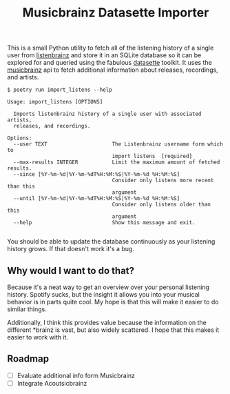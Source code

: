 #+TITLE: Musicbrainz Datasette Importer

This is a small Python utility to fetch all of the listening history of a single user from [[https://listenbrainz.org/][listenbrainz]] and store it in an SQLite database so it can be explored for and queried using the fabulous [[https://datasette.io/][datasette]] toolkit. It uses the [[https://musicbrainz.org/][musicbrainz]] api to fetch additional information about releases, recordings, and artists.

#+begin_src
$ poetry run import_listens --help

Usage: import_listens [OPTIONS]

  Imports listenbrainz history of a single user with associated artists,
  releases, and recordings.

Options:
  --user TEXT                     The Listenbrainz username form which to
                                  import listens  [required]
  --max-results INTEGER           Limit the maximum amount of fetched results.
  --since [%Y-%m-%d|%Y-%m-%dT%H:%M:%S|%Y-%m-%d %H:%M:%S]
                                  Consider only listens more recent than this
                                  argument
  --until [%Y-%m-%d|%Y-%m-%dT%H:%M:%S|%Y-%m-%d %H:%M:%S]
                                  Consider only listens older than this
                                  argument
  --help                          Show this message and exit.

#+end_src

You should be able to update the database continuously as your listening history grows. If that doesn't work it's a bug.

** Why would I want to do that?

Because it's a neat way to get an overview over your personal listening history. Spotify sucks, but the insight it allows you into your musical behavior is in parts quite cool. My hope is that this will make it easier to do similar things.

Additionally, I think this provides value because the information on the different *brainz is vast, but also widely scattered. I hope that this makes it easier to work with it.

** Roadmap

- [ ] Evaluate additional info form Musicbrainz
- [ ] Integrate Acoutsicbrainz
